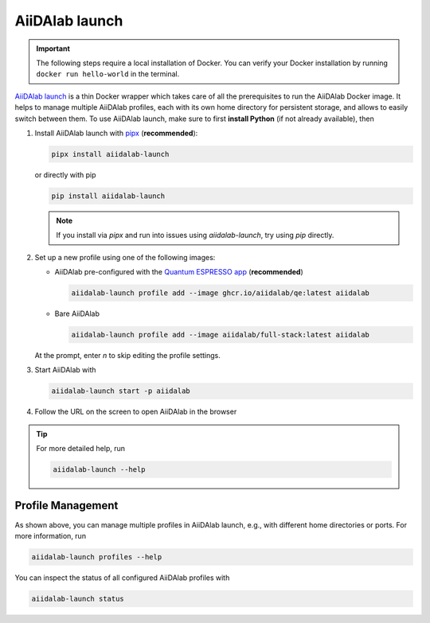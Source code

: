 .. _aiidalab-launch:

AiiDAlab launch
***************

.. important::

   The following steps require a local installation of Docker. You can verify your Docker installation by running ``docker run hello-world`` in the terminal.

`AiiDAlab launch`_ is a thin Docker wrapper which takes care of all the prerequisites to run the AiiDAlab Docker image.
It helps to manage multiple AiiDAlab profiles, each with its own home directory for persistent storage, and allows to easily switch between them.
To use AiiDAlab launch, make sure to first **install Python** (if not already available), then

#. Install AiiDAlab launch with `pipx <https://pypa.github.io/pipx/installation/>`_ (**recommended**):

   .. code-block:: console

      pipx install aiidalab-launch

   or directly with pip

   .. code-block:: console

      pip install aiidalab-launch

   .. note::

      If you install via `pipx` and run into issues using `aiidalab-launch`, try using `pip` directly.

#. Set up a new profile using one of the following images:

   * AiiDAlab pre-configured with the `Quantum ESPRESSO app <https://aiidalab-qe.readthedocs.io/index.html>`_ (**recommended**)

     .. code-block:: console

      aiidalab-launch profile add --image ghcr.io/aiidalab/qe:latest aiidalab

   * Bare AiiDAlab

     .. code-block:: console

      aiidalab-launch profile add --image aiidalab/full-stack:latest aiidalab

   At the prompt, enter `n` to skip editing the profile settings.

#. Start AiiDAlab with

   .. code-block:: console

       aiidalab-launch start -p aiidalab

#. Follow the URL on the screen to open AiiDAlab in the browser

.. tip::

   For more detailed help, run

   .. code-block:: console

      aiidalab-launch --help

Profile Management
^^^^^^^^^^^^^^^^^^

As shown above, you can manage multiple profiles in AiiDAlab launch, e.g., with different home directories or ports. For more information, run

.. code-block:: console

   aiidalab-launch profiles --help

You can inspect the status of all configured AiiDAlab profiles with

.. code-block:: console

   aiidalab-launch status

.. _`AiiDAlab launch`: https://github.com/aiidalab/aiidalab-launch

